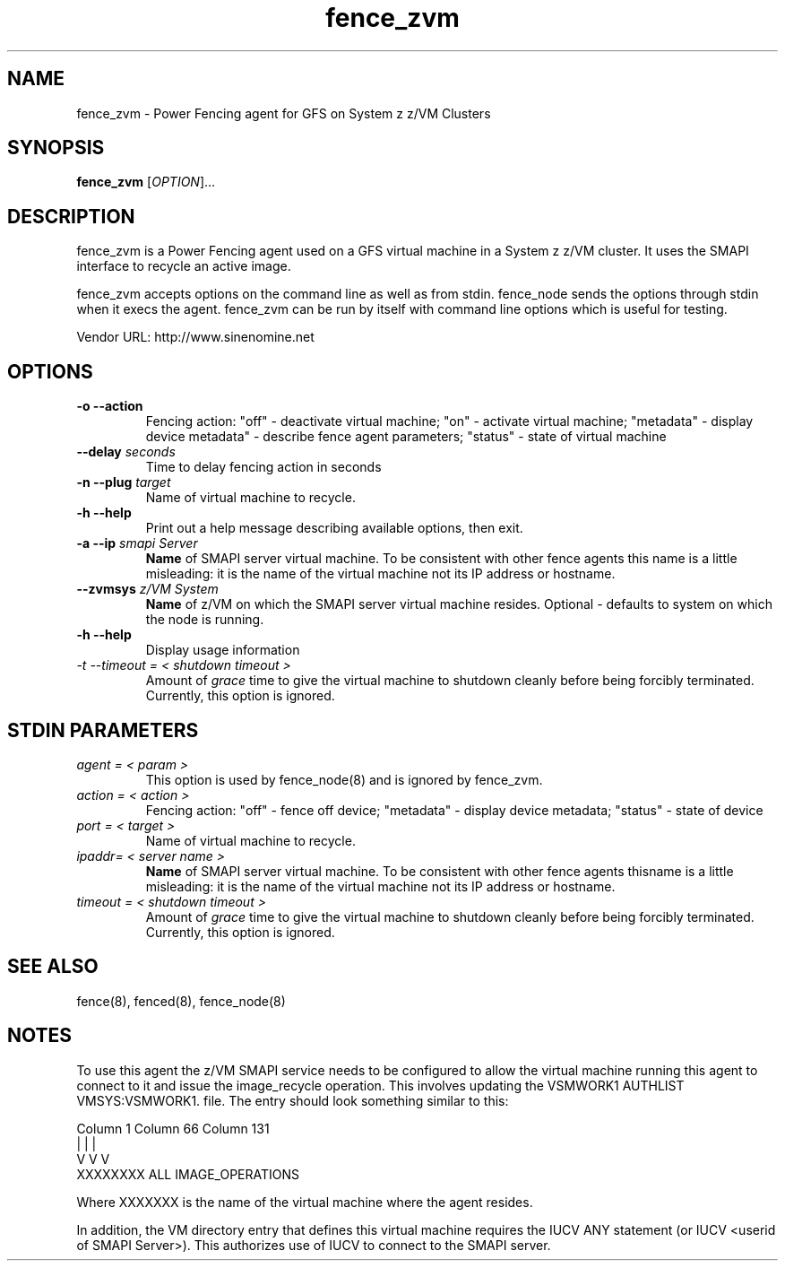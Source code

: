 .TH fence_zvm 8

.SH NAME
fence_zvm - Power Fencing agent for GFS on System z z/VM Clusters

.SH SYNOPSIS
.B
fence_zvm
[\fIOPTION\fR]...

.SH DESCRIPTION
fence_zvm is a Power Fencing agent used on a GFS virtual machine in a System z z/VM cluster.
It uses the SMAPI interface to recycle an active image.

fence_zvm accepts options on the command line as well as from stdin.
fence_node sends the options through stdin when it execs the agent.
fence_zvm can be run by itself with command line options which is useful
for testing.

Vendor URL: http://www.sinenomine.net

.SH OPTIONS
.TP
\fB-o --action\fP
Fencing action: "off" - deactivate virtual machine; "on" - activate virtual machine; "metadata" - display device metadata" - describe fence agent parameters; "status" - state of virtual machine
.TP
\fB--delay\fP \fIseconds\fP
Time to delay fencing action in seconds
.TP
\fB-n --plug\fP \fItarget\fP
Name of virtual machine to recycle.
.TP
\fB-h --help\fP
Print out a help message describing available options, then exit.
.TP
\fB-a --ip\fP \fIsmapi Server\fP
\fBName\fP of SMAPI server virtual machine. To be consistent with other fence agents this name is a little misleading: it is the name of the virtual machine not its IP address or hostname.
.TP
\fB--zvmsys\fP \fIz/VM System\fP
\fBName\fP of z/VM on which the SMAPI server virtual machine resides. Optional - defaults to system on which the node is running.
.TP
\fB-h --help\fP
Display usage information
.TP
\fI-t --timeout = < shutdown timeout >\fP
Amount of \fIgrace\fP time to give the virtual machine to shutdown cleanly before being
forcibly terminated. Currently, this option is ignored.

.SH STDIN PARAMETERS
.TP
\fIagent = < param >\fP
This option is used by fence_node(8) and is ignored by fence_zvm.
.TP
\fIaction = < action >\fP
Fencing action: "off" - fence off device; "metadata" - display device metadata; "status" - state of device
.TP
\fIport = < target >\fP
Name of virtual machine to recycle.
.TP
\fIipaddr= < server name >\fP
\fBName\fP of SMAPI server virtual machine. To be consistent with other fence agents thisname is a little misleading: it is the name of the virtual machine not its IP address or hostname.
.TP
\fItimeout = < shutdown timeout >\fP
Amount of \fIgrace\fP time to give the virtual machine to shutdown cleanly before being
forcibly terminated. Currently, this option is ignored.

.SH SEE ALSO
fence(8), fenced(8), fence_node(8)

.SH NOTES
To use this agent the z/VM SMAPI service needs to be configured to allow the virtual
machine running this agent to connect to it and issue the image_recycle operation.
This involves updating the VSMWORK1 AUTHLIST VMSYS:VSMWORK1. file. The entry should look
something similar to this:

.nf
Column 1                   Column 66                Column 131
|                          |                        |
V                          V                        V
XXXXXXXX                   ALL                      IMAGE_OPERATIONS
.fi

Where XXXXXXX is the name of the virtual machine where the agent resides. 

In addition, the VM directory entry that defines this virtual machine requires the
IUCV ANY statement (or IUCV <userid of SMAPI Server>). This authorizes use of IUCV
to connect to the SMAPI server.
